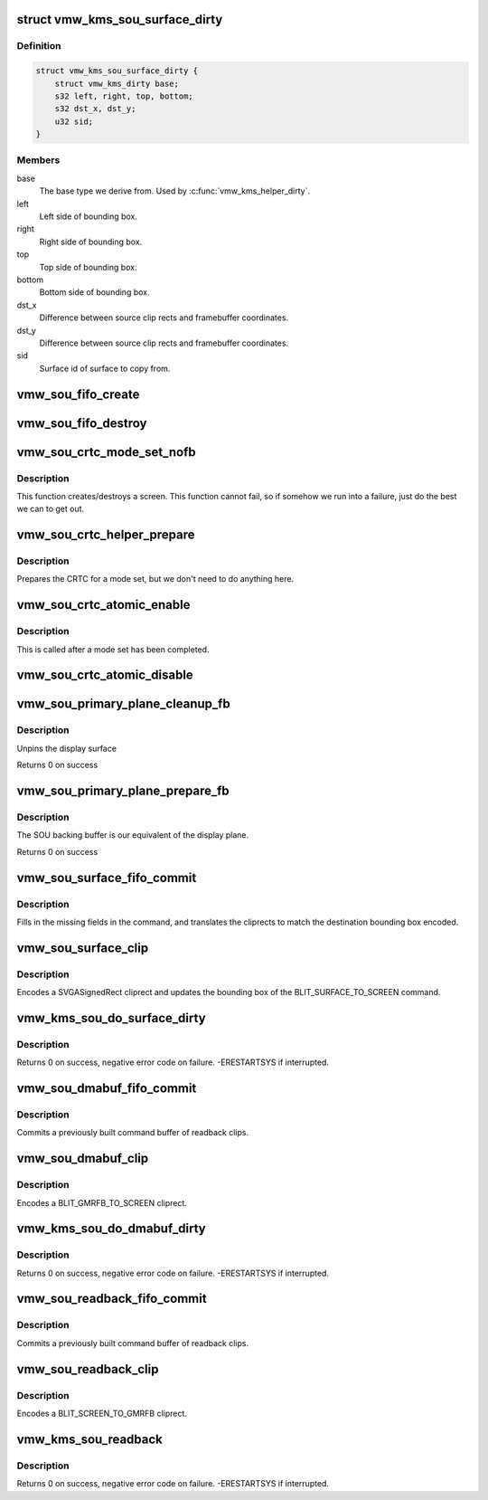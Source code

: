 .. -*- coding: utf-8; mode: rst -*-
.. src-file: drivers/gpu/drm/vmwgfx/vmwgfx_scrn.c

.. _`vmw_kms_sou_surface_dirty`:

struct vmw_kms_sou_surface_dirty
================================

.. c:type:: struct vmw_kms_sou_surface_dirty

    Closure structure for blit surface to screen command.

.. _`vmw_kms_sou_surface_dirty.definition`:

Definition
----------

.. code-block:: c

    struct vmw_kms_sou_surface_dirty {
        struct vmw_kms_dirty base;
        s32 left, right, top, bottom;
        s32 dst_x, dst_y;
        u32 sid;
    }

.. _`vmw_kms_sou_surface_dirty.members`:

Members
-------

base
    The base type we derive from. Used by \ :c:func:`vmw_kms_helper_dirty`\ .

left
    Left side of bounding box.

right
    Right side of bounding box.

top
    Top side of bounding box.

bottom
    Bottom side of bounding box.

dst_x
    Difference between source clip rects and framebuffer coordinates.

dst_y
    Difference between source clip rects and framebuffer coordinates.

sid
    Surface id of surface to copy from.

.. _`vmw_sou_fifo_create`:

vmw_sou_fifo_create
===================

.. c:function:: int vmw_sou_fifo_create(struct vmw_private *dev_priv, struct vmw_screen_object_unit *sou, uint32_t x, uint32_t y, struct drm_display_mode *mode)

    :param struct vmw_private \*dev_priv:
        *undescribed*

    :param struct vmw_screen_object_unit \*sou:
        *undescribed*

    :param uint32_t x:
        *undescribed*

    :param uint32_t y:
        *undescribed*

    :param struct drm_display_mode \*mode:
        *undescribed*

.. _`vmw_sou_fifo_destroy`:

vmw_sou_fifo_destroy
====================

.. c:function:: int vmw_sou_fifo_destroy(struct vmw_private *dev_priv, struct vmw_screen_object_unit *sou)

    :param struct vmw_private \*dev_priv:
        *undescribed*

    :param struct vmw_screen_object_unit \*sou:
        *undescribed*

.. _`vmw_sou_crtc_mode_set_nofb`:

vmw_sou_crtc_mode_set_nofb
==========================

.. c:function:: void vmw_sou_crtc_mode_set_nofb(struct drm_crtc *crtc)

    Create new screen

    :param struct drm_crtc \*crtc:
        CRTC associated with the new screen

.. _`vmw_sou_crtc_mode_set_nofb.description`:

Description
-----------

This function creates/destroys a screen.  This function cannot fail, so if
somehow we run into a failure, just do the best we can to get out.

.. _`vmw_sou_crtc_helper_prepare`:

vmw_sou_crtc_helper_prepare
===========================

.. c:function:: void vmw_sou_crtc_helper_prepare(struct drm_crtc *crtc)

    Noop

    :param struct drm_crtc \*crtc:
        CRTC associated with the new screen

.. _`vmw_sou_crtc_helper_prepare.description`:

Description
-----------

Prepares the CRTC for a mode set, but we don't need to do anything here.

.. _`vmw_sou_crtc_atomic_enable`:

vmw_sou_crtc_atomic_enable
==========================

.. c:function:: void vmw_sou_crtc_atomic_enable(struct drm_crtc *crtc, struct drm_crtc_state *old_state)

    Noop

    :param struct drm_crtc \*crtc:
        CRTC associated with the new screen

    :param struct drm_crtc_state \*old_state:
        *undescribed*

.. _`vmw_sou_crtc_atomic_enable.description`:

Description
-----------

This is called after a mode set has been completed.

.. _`vmw_sou_crtc_atomic_disable`:

vmw_sou_crtc_atomic_disable
===========================

.. c:function:: void vmw_sou_crtc_atomic_disable(struct drm_crtc *crtc, struct drm_crtc_state *old_state)

    Turns off CRTC

    :param struct drm_crtc \*crtc:
        CRTC to be turned off

    :param struct drm_crtc_state \*old_state:
        *undescribed*

.. _`vmw_sou_primary_plane_cleanup_fb`:

vmw_sou_primary_plane_cleanup_fb
================================

.. c:function:: void vmw_sou_primary_plane_cleanup_fb(struct drm_plane *plane, struct drm_plane_state *old_state)

    Frees sou backing buffer

    :param struct drm_plane \*plane:
        display plane

    :param struct drm_plane_state \*old_state:
        Contains the FB to clean up

.. _`vmw_sou_primary_plane_cleanup_fb.description`:

Description
-----------

Unpins the display surface

Returns 0 on success

.. _`vmw_sou_primary_plane_prepare_fb`:

vmw_sou_primary_plane_prepare_fb
================================

.. c:function:: int vmw_sou_primary_plane_prepare_fb(struct drm_plane *plane, struct drm_plane_state *new_state)

    allocate backing buffer

    :param struct drm_plane \*plane:
        display plane

    :param struct drm_plane_state \*new_state:
        info on the new plane state, including the FB

.. _`vmw_sou_primary_plane_prepare_fb.description`:

Description
-----------

The SOU backing buffer is our equivalent of the display plane.

Returns 0 on success

.. _`vmw_sou_surface_fifo_commit`:

vmw_sou_surface_fifo_commit
===========================

.. c:function:: void vmw_sou_surface_fifo_commit(struct vmw_kms_dirty *dirty)

    Callback to fill in and submit a blit surface to screen command.

    :param struct vmw_kms_dirty \*dirty:
        The closure structure.

.. _`vmw_sou_surface_fifo_commit.description`:

Description
-----------

Fills in the missing fields in the command, and translates the cliprects
to match the destination bounding box encoded.

.. _`vmw_sou_surface_clip`:

vmw_sou_surface_clip
====================

.. c:function:: void vmw_sou_surface_clip(struct vmw_kms_dirty *dirty)

    Callback to encode a blit surface to screen cliprect.

    :param struct vmw_kms_dirty \*dirty:
        The closure structure

.. _`vmw_sou_surface_clip.description`:

Description
-----------

Encodes a SVGASignedRect cliprect and updates the bounding box of the
BLIT_SURFACE_TO_SCREEN command.

.. _`vmw_kms_sou_do_surface_dirty`:

vmw_kms_sou_do_surface_dirty
============================

.. c:function:: int vmw_kms_sou_do_surface_dirty(struct vmw_private *dev_priv, struct vmw_framebuffer *framebuffer, struct drm_clip_rect *clips, struct drm_vmw_rect *vclips, struct vmw_resource *srf, s32 dest_x, s32 dest_y, unsigned num_clips, int inc, struct vmw_fence_obj **out_fence, struct drm_crtc *crtc)

    Dirty part of a surface backed framebuffer

    :param struct vmw_private \*dev_priv:
        Pointer to the device private structure.

    :param struct vmw_framebuffer \*framebuffer:
        Pointer to the surface-buffer backed framebuffer.

    :param struct drm_clip_rect \*clips:
        Array of clip rects. Either \ ``clips``\  or \ ``vclips``\  must be NULL.

    :param struct drm_vmw_rect \*vclips:
        Alternate array of clip rects. Either \ ``clips``\  or \ ``vclips``\  must
        be NULL.

    :param struct vmw_resource \*srf:
        Pointer to surface to blit from. If NULL, the surface attached
        to \ ``framebuffer``\  will be used.

    :param s32 dest_x:
        X coordinate offset to align \ ``srf``\  with framebuffer coordinates.

    :param s32 dest_y:
        Y coordinate offset to align \ ``srf``\  with framebuffer coordinates.

    :param unsigned num_clips:
        Number of clip rects in \ ``clips``\ .

    :param int inc:
        Increment to use when looping over \ ``clips``\ .

    :param struct vmw_fence_obj \*\*out_fence:
        If non-NULL, will return a ref-counted pointer to a
        struct vmw_fence_obj. The returned fence pointer may be NULL in which
        case the device has already synchronized.

    :param struct drm_crtc \*crtc:
        If crtc is passed, perform surface dirty on that crtc only.

.. _`vmw_kms_sou_do_surface_dirty.description`:

Description
-----------

Returns 0 on success, negative error code on failure. -ERESTARTSYS if
interrupted.

.. _`vmw_sou_dmabuf_fifo_commit`:

vmw_sou_dmabuf_fifo_commit
==========================

.. c:function:: void vmw_sou_dmabuf_fifo_commit(struct vmw_kms_dirty *dirty)

    Callback to submit a set of readback clips.

    :param struct vmw_kms_dirty \*dirty:
        The closure structure.

.. _`vmw_sou_dmabuf_fifo_commit.description`:

Description
-----------

Commits a previously built command buffer of readback clips.

.. _`vmw_sou_dmabuf_clip`:

vmw_sou_dmabuf_clip
===================

.. c:function:: void vmw_sou_dmabuf_clip(struct vmw_kms_dirty *dirty)

    Callback to encode a readback cliprect.

    :param struct vmw_kms_dirty \*dirty:
        The closure structure

.. _`vmw_sou_dmabuf_clip.description`:

Description
-----------

Encodes a BLIT_GMRFB_TO_SCREEN cliprect.

.. _`vmw_kms_sou_do_dmabuf_dirty`:

vmw_kms_sou_do_dmabuf_dirty
===========================

.. c:function:: int vmw_kms_sou_do_dmabuf_dirty(struct vmw_private *dev_priv, struct vmw_framebuffer *framebuffer, struct drm_clip_rect *clips, struct drm_vmw_rect *vclips, unsigned num_clips, int increment, bool interruptible, struct vmw_fence_obj **out_fence, struct drm_crtc *crtc)

    Dirty part of a dma-buffer backed framebuffer

    :param struct vmw_private \*dev_priv:
        Pointer to the device private structure.

    :param struct vmw_framebuffer \*framebuffer:
        Pointer to the dma-buffer backed framebuffer.

    :param struct drm_clip_rect \*clips:
        Array of clip rects.

    :param struct drm_vmw_rect \*vclips:
        Alternate array of clip rects. Either \ ``clips``\  or \ ``vclips``\  must
        be NULL.

    :param unsigned num_clips:
        Number of clip rects in \ ``clips``\ .

    :param int increment:
        Increment to use when looping over \ ``clips``\ .

    :param bool interruptible:
        Whether to perform waits interruptible if possible.

    :param struct vmw_fence_obj \*\*out_fence:
        If non-NULL, will return a ref-counted pointer to a
        struct vmw_fence_obj. The returned fence pointer may be NULL in which
        case the device has already synchronized.

    :param struct drm_crtc \*crtc:
        If crtc is passed, perform dmabuf dirty on that crtc only.

.. _`vmw_kms_sou_do_dmabuf_dirty.description`:

Description
-----------

Returns 0 on success, negative error code on failure. -ERESTARTSYS if
interrupted.

.. _`vmw_sou_readback_fifo_commit`:

vmw_sou_readback_fifo_commit
============================

.. c:function:: void vmw_sou_readback_fifo_commit(struct vmw_kms_dirty *dirty)

    Callback to submit a set of readback clips.

    :param struct vmw_kms_dirty \*dirty:
        The closure structure.

.. _`vmw_sou_readback_fifo_commit.description`:

Description
-----------

Commits a previously built command buffer of readback clips.

.. _`vmw_sou_readback_clip`:

vmw_sou_readback_clip
=====================

.. c:function:: void vmw_sou_readback_clip(struct vmw_kms_dirty *dirty)

    Callback to encode a readback cliprect.

    :param struct vmw_kms_dirty \*dirty:
        The closure structure

.. _`vmw_sou_readback_clip.description`:

Description
-----------

Encodes a BLIT_SCREEN_TO_GMRFB cliprect.

.. _`vmw_kms_sou_readback`:

vmw_kms_sou_readback
====================

.. c:function:: int vmw_kms_sou_readback(struct vmw_private *dev_priv, struct drm_file *file_priv, struct vmw_framebuffer *vfb, struct drm_vmw_fence_rep __user *user_fence_rep, struct drm_vmw_rect *vclips, uint32_t num_clips, struct drm_crtc *crtc)

    Perform a readback from the screen object system to a dma-buffer backed framebuffer.

    :param struct vmw_private \*dev_priv:
        Pointer to the device private structure.

    :param struct drm_file \*file_priv:
        Pointer to a struct drm_file identifying the caller.
        Must be set to NULL if \ ``user_fence_rep``\  is NULL.

    :param struct vmw_framebuffer \*vfb:
        Pointer to the dma-buffer backed framebuffer.

    :param struct drm_vmw_fence_rep __user \*user_fence_rep:
        User-space provided structure for fence information.
        Must be set to non-NULL if \ ``file_priv``\  is non-NULL.

    :param struct drm_vmw_rect \*vclips:
        Array of clip rects.

    :param uint32_t num_clips:
        Number of clip rects in \ ``vclips``\ .

    :param struct drm_crtc \*crtc:
        If crtc is passed, readback on that crtc only.

.. _`vmw_kms_sou_readback.description`:

Description
-----------

Returns 0 on success, negative error code on failure. -ERESTARTSYS if
interrupted.

.. This file was automatic generated / don't edit.

